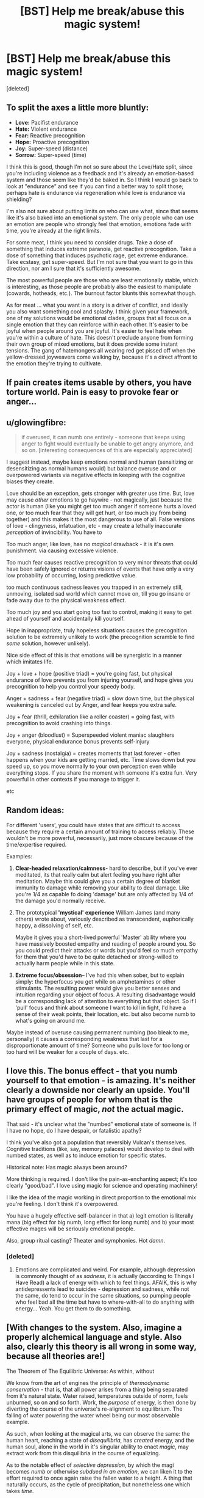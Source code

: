#+TITLE: [BST] Help me break/abuse this magic system!

* [BST] Help me break/abuse this magic system!
:PROPERTIES:
:Score: 6
:DateUnix: 1453325032.0
:DateShort: 2016-Jan-21
:FlairText: BST
:END:
[deleted]


** To split the axes a little more bluntly:

- *Love:* Pacifist endurance
- *Hate:* Violent endurance
- *Fear:* Reactive precognition
- *Hope:* Proactive precognition
- *Joy:* Super-speed (distance)
- *Sorrow:* Super-speed (time)

I think this is good, though I'm not so sure about the Love/Hate split, since you're including violence as a feedback and it's already an emotion-based system and those seem like they'd be baked in. So I think I would go back to look at "endurance" and see if you can find a better way to split those; perhaps hate is endurance via regeneration while love is endurance via shielding?

I'm also not sure about putting limits on who can use what, since that seems like it's also baked into an emotional system. The only people who can use an emotion are people who strongly feel that emotion, emotions fade with time, you're already at the right limits.

For some meat, I think you need to consider drugs. Take a dose of something that induces extreme paranoia, get reactive precognition. Take a dose of something that induces psychotic rage, get extreme endurance. Take ecstasy, get super-speed. But I'm not sure that you want to go in this direction, nor am I sure that it's sufficiently awesome.

The most powerful people are those who are least emotionally stable, which is interesting, as those people are probably also the easiest to manipulate (cowards, hotheads, etc.). The burnout factor blunts this somewhat though.

As for meat ... what you want in a story is a driver of conflict, and ideally you also want something cool and splashy. I think given your framework, one of my solutions would be emotional clades, groups that all focus on a single emotion that they can reinforce within each other. It's easier to be joyful when people around you are joyful. It's easier to feel hate when you're within a culture of hate. This doesn't preclude anyone from forming their own group of mixed emotions, but it does provide some instant tensions. The gang of hatemongers all wearing red get pissed off when the yellow-dressed joyweavers come walking by, because it's a direct affront to the emotion they're trying to cultivate.
:PROPERTIES:
:Author: alexanderwales
:Score: 13
:DateUnix: 1453329356.0
:DateShort: 2016-Jan-21
:END:


** If pain creates items usable by others, you have torture world. Pain is easy to provoke fear or anger...
:PROPERTIES:
:Author: clawclawbite
:Score: 3
:DateUnix: 1453326525.0
:DateShort: 2016-Jan-21
:END:


** u/glowingfibre:
#+begin_quote
  if overused, it can numb one entirely - someone that keeps using anger to fight would eventually be unable to get angry anymore, and so on. [interesting consequences of this are especially appreciated]
#+end_quote

I suggest instead, maybe keep emotions normal and human (sensitizing or desensitizing as normal humans would) but balance overuse and or overpowered variants via negative effects in keeping with the cognitive biases they create.

Love should be an exception, gets stronger with greater use time. But, love may cause /other/ emotions to go haywire - not magically, just because the actor is human (like you might get too much anger if someone hurts a loved one, or too much fear that they will get hurt, or too much joy from being together) and this makes it the most dangerous to use of all. False versions of love - clingyness, infatuation, etc - may create a lethally inaccurate /perception/ of invincibility. You have to

Too much anger, like love, has no /magical/ drawback - it is it's own punishment. via causing excessive violence.

Too much fear causes reactive precognition to very minor threats that could have been safely ignored or returns visions of events that have only a very low probability of occurring, losing predictive value.

too much continuous sadness leaves you trapped in an extremely still, unmoving, isolated sad world which cannot move on, till you go insane or fade away due to the physical weakness effect.

Too much joy and you start going too fast to control, making it easy to get ahead of yourself and accidentally kill yourself.

Hope in inappropriate, truly hopeless situations causes the precognition solution to be extremely unlikely to work (the precognition scramble to find /some/ solution, however unlikely).

Nice side effect of this is that emotions will be synergistic in a manner which imitates life.

Joy + love + hope (positive triad) = you're going fast, but physical endurance of love prevents you from injuring yourself, and hope gives you precognition to help you control your speedy body.

Anger + sadness + fear (negative triad) = slow down time, but the physical weakening is canceled out by Anger, and fear keeps you extra safe.

Joy + fear (thrill, exhilaration like a roller coaster) = going fast, with precognition to avoid crashing into things.

Joy + anger (bloodlust) = Superspeeded violent maniac slaughters everyone, physical endurance bonus prevents self-injury

Joy + sadness (nostalgia) = creates moments that last forever - often happens when your kids are getting married, etc. Time slows down but you speed up, so you move normally to your own perception even while everything stops. If you share the moment with someone it's extra fun. Very powerful in other contexts if you manage to trigger it.

etc
:PROPERTIES:
:Author: glowingfibre
:Score: 4
:DateUnix: 1453354402.0
:DateShort: 2016-Jan-21
:END:


** Random ideas:

For different 'users', you could have states that are difficult to access because they require a certain amount of training to access reliably. These wouldn't be more powerful, necessarily, just more obscure because of the time/expertise required.

Examples:

1. *Clear-headed relaxation/calmness*- hard to describe, but if you've ever meditated, its that really calm but alert feeling you have right after meditation. Maybe this could give you a certain degree of blanket immunity to damage while removing your ability to deal damage. Like you're 1/4 as capable fo doing 'damage' but are only affected by 1/4 of the damage you'd normally receive.

2. The prototypical *'mystical' experience* William James (and many others) wrote about, variously described as transcendent, euphorically happy, a dissolving of self, etc.

   Maybe it gives you a short-lived powerful 'Master' ability where you have massively boosted empathy and reading of people around you. So you could predict their attacks or words but you'd feel so much empathy for them that you'd have to be quite detached or strong-willed to actually harm people while in this state.

3. *Extreme focus/obsession*-- I've had this when sober, but to explain simply: the hyperfocus you get while on amphetamines or other stimulants. The resulting power would give you better senses and intuition regarding your object of focus. A resulting disadvantage would be a corresponding lack of attention to everything but that object. So if I 'pull' focus and think about someone I want to kill in fight, I'd have a sense of their weak points, their location, etc. but also become numb to what's going on around me.

Maybe instead of overuse causing permanent numbing (too bleak to me, personally) it causes a corresponding weakness that last for a disproportionate amount of time? Someone who pulls love for too long or too hard will be weaker for a couple of days. etc.
:PROPERTIES:
:Author: gardenofjew
:Score: 3
:DateUnix: 1453338059.0
:DateShort: 2016-Jan-21
:END:


** I love this. The bonus effect - that you numb yourself to that emotion - is amazing. It's neither clearly a downside nor clearly an upside. You'll have groups of people for whom that is the primary effect of magic, /not/ the actual magic.

That said - it's unclear what the "numbed" emotional state of someone is. If I have no hope, do I have despair, or fatalistic apathy?

I think you've also got a population that reversibly Vulcan's themselves. Cognitive traditions (like, say, memory palaces) would develop to deal with numbed states, as well as to induce emotion for specific states.

Historical note: Has magic always been around?

More thinking is required. I don't like the pain-as-enchanting aspect; it's too clearly "good/bad". I love using magic for science and operating machinery!

I like the idea of the magic working in direct proportion to the emotional mix you're feeling. I don't think it's overpowered.

You have a hugely effective self-balancer in that a) legit emotion is literally mana (big effect for big numb, long effect for long numb) and b) your most effective mages will be seriously emotional people.

Also, group ritual casting? Theater and symphonies. Hot /damn/.
:PROPERTIES:
:Author: narfanator
:Score: 2
:DateUnix: 1453371171.0
:DateShort: 2016-Jan-21
:END:

*** [deleted]
:PROPERTIES:
:Score: 1
:DateUnix: 1453397060.0
:DateShort: 2016-Jan-21
:END:

**** Emotions are complicated and weird. For example, although depression is commonly thought of as /sadness/, it is actually (according to Things I Have Read) a lack of energy with which to feel things. AFAIK, this is why antidepressents lead to suicides - depression and sadness, while not the same, do tend to occur in the same situations, so pumping people who feel bad all the time but have to where-with-all to do anything with energy... Yeah. You get them to do something.
:PROPERTIES:
:Author: narfanator
:Score: 1
:DateUnix: 1453453861.0
:DateShort: 2016-Jan-22
:END:


** [With changes to the system. Also, imagine a properly alchemical language and style. Also also, clearly this theory is all wrong in some way, because all theories are!]

The Theorem of The Equilibric Universe: As within, without

We know from the art of engines the principle of /thermodynamic conservation/ - that is, that all power arises from a thing being separated from it's natural state. Water raised, temperatures outside of norm, fuels unburned, so on and so forth. Work, the /purpose/ of energy, is then done by diverting the course of the universe's re-alignment to equilibrium. The falling of water powering the water wheel being our most observable example.

As such, when looking at the magical arts, we can observe the same: the human heart, reaching a state of /disequilibria/, has /created/ energy, and the human soul, alone in the world in it's singular ability to enact /magic/, may extract work from this disquilibria in the course of equalizing.

As to the notable effect of /selective depression/, by which the magi becomes /numb/ or otherwise /subdued in an emotion/, we can liken it to the effort required to once again raise the fallen water to a height. A thing that naturally occurs, as the cycle of precipitation, but nonetheless one which takes /time/.

Now, to our main point of discussion, the emotions of Eurasia*, which we divide into the six humors:

Fear: Fear arises from what could be that is not desired. The Universe works to Equalize your soul by showing you that which can occur that you might make it /not/ occur. Fear equalizes to /fatalism/ - the one cannot change one's future, and with it, calm.

Hope: Hope arises from what could be that /is/ desired, and equalizes to /ennui/. As one knows the path to victory, one knows both how reachable and unnatianable it is, and with it, calm.

Sadness: Sadnessess arises from things that are that are not desired. The Universe works to Equalize your soul by giving you time in which to accept the state of the world. Sadness equalizes to melancholy. As one is able to contemplate their woes, they are able to consider how things could be worse, and that they are not.

*Researcher's Note: Just as having words that describe colors gives you the abililty to see those colors, so too does having words to describe emotions give the ability to feel them. However, it is more pronounced - the stories that one learns as a child, which then inform them as to the emotions one may feel, have the strongest effect. As such, the peoples of the Indies conduct subtley different Magicks as befits their different emotions.

--------------

This is an "eh" stab at what jumped out at me. Another compelling set up is to have a cycle - love leads to anger, anger leads to fear, fear leads to hope, hope to joy, joy to sadness, sadness to love.... Potentially, both could work in the same world, depending on how your character's cultures promote what makes you feel this or that. Either way, however, having some principle that explains why each emotion leads to the magic that it does would be very helpful - except then you pick one (or more, or in parts) to break that rule to some degree because theories are always wrong and in the early days it was easy to spot exceptions.
:PROPERTIES:
:Author: narfanator
:Score: 2
:DateUnix: 1453373010.0
:DateShort: 2016-Jan-21
:END:


** Does it get easier to channel love if you are numb to anger? Because if you can use any five of the emotions just enough to feel numb to them, then the ability to solely focus on the remaining emotion should be dramatically magnified thus enhancing the power of that one emotion.
:PROPERTIES:
:Author: xamueljones
:Score: 2
:DateUnix: 1453375223.0
:DateShort: 2016-Jan-21
:END:


** How hard is pulling? Can it be done accidentally? Because as an avid minecraft player my mind already has some intricate baby farms designed.

Plus once you've extracted all the emotions for material goods, I'm guessing they'll be very pliable. You could leave a bit of love in there, get them some dogma, a nice Big Brother figure, and form the perfect loyal army.

Actually, forget babies. Even in the least forgiving interpretation of the rules you could teach them to pull early, say at four, and hold sessions to help rid them of those filthy, filthy bad emotions as early as possible. Apply drugs as needed.

And regardless of any of that, You have posited a world where people can remove certain emotions from their lives permanently. Surely there will be some strange social or religious groups that focus on that.
:PROPERTIES:
:Author: gabbalis
:Score: 2
:DateUnix: 1453387158.0
:DateShort: 2016-Jan-21
:END:


** u/CCC_037:
#+begin_quote
  Geniuses can be made to separate from a person and attach to an object when the person experiences enormous amounts of pain. It attaches to an object that's core to the pain (i.e if you're getting tortured, then it would attach to, say, a knife or something).
#+end_quote

...this is /begging/ for a Villain to kidnap people, torture them to get their Genius out, kill them, and keep the new magic item. Either to sell for massive amounts of money to his black market connections, or to keep for himself. (And he keeps enough for himself to be a near-completely undefeatable fighter - Fear goggles that let him see danger at /any time/, activatable Anger armour that keeps him safe... that sort of thing. With the downside, of course, that every such piece of equipment is an actual torture implement and he's wearing them all...).

It's /also/ begging for a character to sacrifice his own Genius to give the Hero a Hope weapon at some point - a weapon that shows you the optimal way to use it (whether "optimal" means "allow me to survive this conflict" or "kill my opponent" makes an interesting dichotomy - it may be that only one of the above is possible).

Actually, if a Villain tortures someone with his bare hands, can he get a second Genius for himself, thus allowing him access to vastly more powerful and/or versatile magic, perhaps tapping more easily into two emotions at once?

--------------

Here's another thought - what happens if you have /no/ emotion, if your Genius is completely blank? Could that possibly open up a (very rare, virtually unknown) "invisibility" power, which allows you to take actions unpredicted and unpredictable by Fear and Hope (but not necessarily /actually/ making you invisible)? This leads inevitably to thinking of a very zen assassin who specialises in killing people with threat-spotting Fear goggles...

It's also begging for a scene where someone sacrifices their genius
:PROPERTIES:
:Author: CCC_037
:Score: 2
:DateUnix: 1453457725.0
:DateShort: 2016-Jan-22
:END:


** Would depression make you lose your powers?
:PROPERTIES:
:Author: kaukamieli
:Score: 1
:DateUnix: 1453339141.0
:DateShort: 2016-Jan-21
:END:


** If you're looking to make opposites for your emotions, love/hate isn't really a dichotomy so much as Caring/Indifference.

...although it's hard to argue that indifference is a strong emotion.
:PROPERTIES:
:Author: TheAtomicOption
:Score: 1
:DateUnix: 1453350114.0
:DateShort: 2016-Jan-21
:END:


** Employers would like their workers to be happy, and would like them to spend that joy and love being faster, stronger, more resilient and more effective. Those interested in short-term workers will be happy to burn them out, those looking for the long term will have methods developed to find a sustainable pace.

Soldiers and law enforcement will go out of their way to fight their opposition in a calm, predictable way. They must be stoic and relentless, to discourage Hope, but also gentle and fair to discourage Anger, Fear and Sadness. Again, Joy and Love are the greatest weapons in this regard.

A savvy criminal mastermind, then, will want to focus on Hope or Fear. The former would probably be inspired by confidence in the leader's ability to out-think the law. The latter would be inspired by the leader selling the very real dangers of the law's effectiveness. Fear is easiest, but necessarily short term: It breaks confidence even as it builds power. Hope requires more work (and skill) but will pay longer term benefits.

That gang leader will also, by the by, want to be just as polite, stoic, calm, and reasonable as his opponents... for the same reasons.

Also, getting discouraged in order to work through an intellectual dilemma is probably going to be a thing. /Work/ that sadness. Physical weakness isn't a big hassle in most of our everyday lives.

MEAT: The bit about Love requiring focus is a very solid limitation, rich with storytelling and motivational potential. Try to incorporate that into the other emotions. Purity of emotion based on specificity rather than a nebulous "strength". What outcome, exactly, do you Fear? What is the most poignant single source of your Sadness? Which specific aspect of their person inspires your Love?

Lots of great story hooks there, as well as establishing intriguing limitations. The most powerful pathomancers would all have a specific focus that, once known, could be attacked (physically or rhetorically). Weaker, less focused emotion would get less impressive results but be significantly more difficult to unwind.
:PROPERTIES:
:Author: Sparkwitch
:Score: 1
:DateUnix: 1453358196.0
:DateShort: 2016-Jan-21
:END:

*** u/BoilingLeadBath:
#+begin_quote
  Work that sadness
#+end_quote

Ya know, if you want to make this rationalist, there's a variety of cognitive benefits to the various emotions.

For instance, sadness reduces or eliminates several important [[http://greatergood.berkeley.edu/article/item/four_ways_sadness_may_be_good_for_you][cognitive biases]], and I expect this generalizes. (Those emotions evolved for a reason!)
:PROPERTIES:
:Author: BoilingLeadBath
:Score: 1
:DateUnix: 1453419939.0
:DateShort: 2016-Jan-22
:END:


** It feels to me like this system would likely result in, effectively, monastic orders of powerful magic users of a particular type, carefully husbanding their usage of the magic so as to not run themselves dry and working together to make their geniuses as purely colored as possible. I'm thinking a sort of Jedi/Sith split, with a similar organizational structure, but with eight sides rather than just two.

I suspect alliances between magic using orders would be rare, as contact with other magic users would likely weaken your devotion to your chosen facet. Though the positive emotions won't fight each other often, they probably won't work together often unless there is an existential threat.
:PROPERTIES:
:Author: Frommerman
:Score: 1
:DateUnix: 1453400068.0
:DateShort: 2016-Jan-21
:END:


** Buddhists would have a field day with this system.

"You must have a completely blank genius to enter the sanctum"
:PROPERTIES:
:Author: Kishoto
:Score: 1
:DateUnix: 1453424043.0
:DateShort: 2016-Jan-22
:END:


** The first thing that comes to mind is torturing everyone someone loves horrifyingly and force them to observe this via a computer. Bam, sadness-powered supercomputer.
:PROPERTIES:
:Author: ArmokGoB
:Score: 1
:DateUnix: 1453977864.0
:DateShort: 2016-Jan-28
:END:
